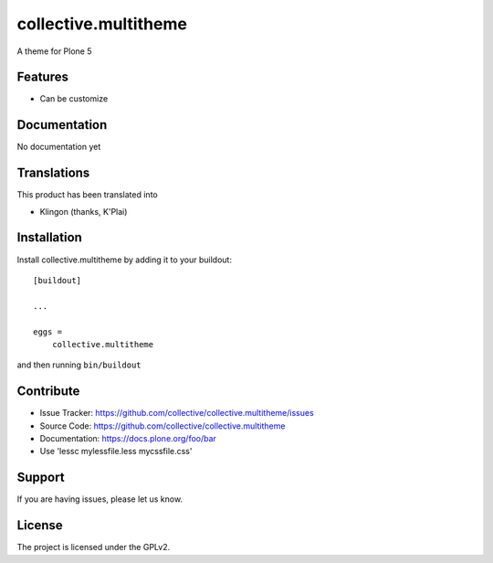 .. This README is meant for consumption by humans and pypi. Pypi can render rst files so please do not use Sphinx features.
   If you want to learn more about writing documentation, please check out: http://docs.plone.org/about/documentation_styleguide.html
   This text does not appear on pypi or github. It is a comment.

==============================================================================
collective.multitheme
==============================================================================

A theme for Plone 5

Features
--------

- Can be customize



Documentation
-------------

No documentation yet


Translations
------------

This product has been translated into

- Klingon (thanks, K'Plai)


Installation
------------

Install collective.multitheme by adding it to your buildout::

    [buildout]

    ...

    eggs =
        collective.multitheme


and then running ``bin/buildout``


Contribute
----------

- Issue Tracker: https://github.com/collective/collective.multitheme/issues
- Source Code: https://github.com/collective/collective.multitheme
- Documentation: https://docs.plone.org/foo/bar
- Use  'lessc mylessfile.less mycssfile.css'


Support
-------

If you are having issues, please let us know.


License
-------

The project is licensed under the GPLv2.
